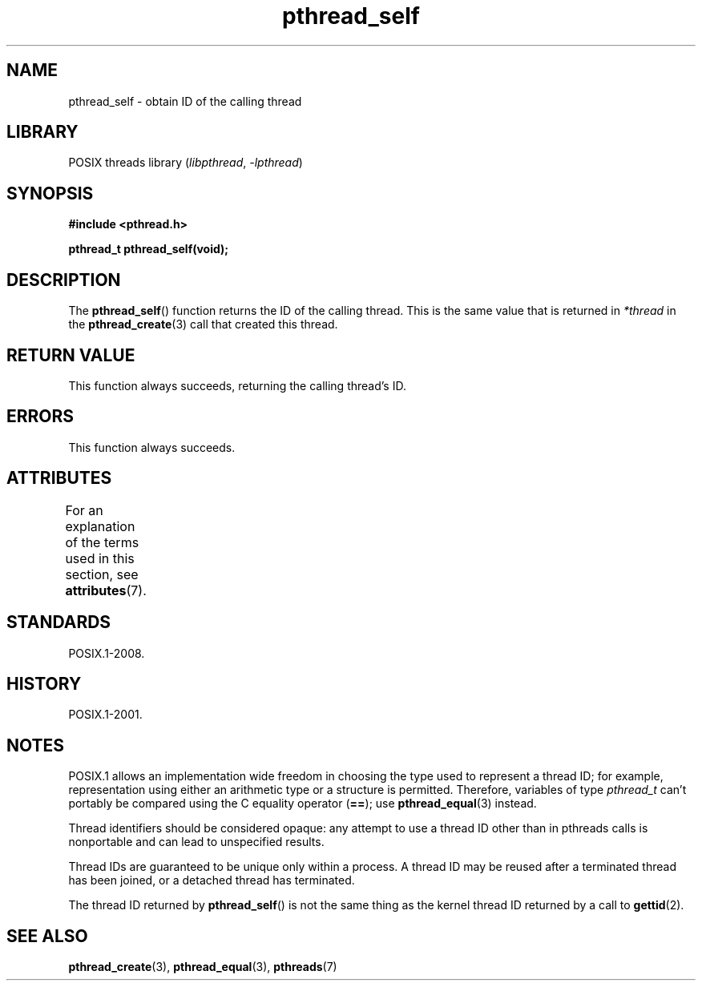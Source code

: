 '\" t
.\" Copyright (c) 2008 Linux Foundation, written by Michael Kerrisk
.\"     <mtk.manpages@gmail.com>
.\"
.\" SPDX-License-Identifier: Linux-man-pages-copyleft
.\"
.TH pthread_self 3 (date) "Linux man-pages (unreleased)"
.SH NAME
pthread_self \- obtain ID of the calling thread
.SH LIBRARY
POSIX threads library
.RI ( libpthread ", " \-lpthread )
.SH SYNOPSIS
.nf
.B #include <pthread.h>
.P
.B pthread_t pthread_self(void);
.fi
.SH DESCRIPTION
The
.BR pthread_self ()
function returns the ID of the calling thread.
This is the same value that is returned in
.I *thread
in the
.BR pthread_create (3)
call that created this thread.
.SH RETURN VALUE
This function always succeeds, returning the calling thread's ID.
.SH ERRORS
This function always succeeds.
.SH ATTRIBUTES
For an explanation of the terms used in this section, see
.BR attributes (7).
.TS
allbox;
lbx lb lb
l l l.
Interface	Attribute	Value
T{
.na
.nh
.BR pthread_self ()
T}	Thread safety	MT-Safe
.TE
.SH STANDARDS
POSIX.1-2008.
.SH HISTORY
POSIX.1-2001.
.SH NOTES
POSIX.1 allows an implementation wide freedom in choosing
the type used to represent a thread ID;
for example, representation using either an arithmetic type or
a structure is permitted.
Therefore, variables of type
.I pthread_t
can't portably be compared using the C equality operator (\fB==\fP);
use
.BR pthread_equal (3)
instead.
.P
Thread identifiers should be considered opaque:
any attempt to use a thread ID other than in pthreads calls
is nonportable and can lead to unspecified results.
.P
Thread IDs are guaranteed to be unique only within a process.
A thread ID may be reused after a terminated thread has been joined,
or a detached thread has terminated.
.P
The thread ID returned by
.BR pthread_self ()
is not the same thing as the kernel thread ID returned by a call to
.BR gettid (2).
.SH SEE ALSO
.BR pthread_create (3),
.BR pthread_equal (3),
.BR pthreads (7)
